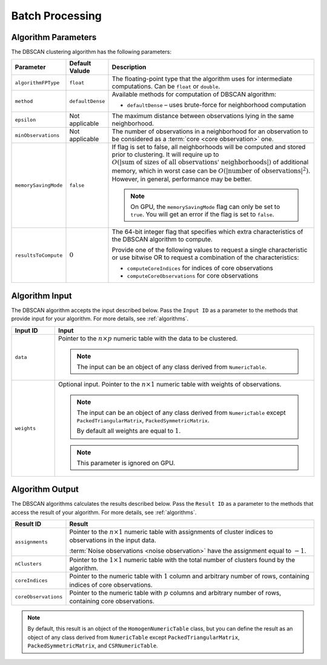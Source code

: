 .. ******************************************************************************
.. * Copyright 2020-2021 Intel Corporation
.. *
.. * Licensed under the Apache License, Version 2.0 (the "License");
.. * you may not use this file except in compliance with the License.
.. * You may obtain a copy of the License at
.. *
.. *     http://www.apache.org/licenses/LICENSE-2.0
.. *
.. * Unless required by applicable law or agreed to in writing, software
.. * distributed under the License is distributed on an "AS IS" BASIS,
.. * WITHOUT WARRANTIES OR CONDITIONS OF ANY KIND, either express or implied.
.. * See the License for the specific language governing permissions and
.. * limitations under the License.
.. *******************************************************************************/

Batch Processing
================

Algorithm Parameters
********************

The DBSCAN clustering algorithm has the following parameters:

.. list-table::
   :widths: 10 10 60
   :header-rows: 1

   * - Parameter
     - Default Valude
     - Description
   * - ``algorithmFPType``
     - ``float``
     - The floating-point type that the algorithm uses for intermediate computations. Can be ``float`` or ``double``.
   * - ``method``
     - ``defaultDense``
     - Available methods for computation of DBSCAN algorithm:

       - ``defaultDense`` – uses brute-force for neighborhood computation

   * - ``epsilon``
     - Not applicable
     - The maximum distance between observations lying in the same neighborhood.
   * - ``minObservations``
     - Not applicable
     - The number of observations in a neighborhood for an observation to be considered as a :term:`core <core observation>` one.
   * - ``memorySavingMode``
     - ``false``
     - If flag is set to false, all neighborhoods will be computed and stored prior to clustering.
       It will require up to :math:`O(|\text{sum of sizes of all observations' neighborhoods}|)` of additional memory, 
       which in worst case can be :math:`O(|\text{number of observations}|^2)`. However, in general, performance may be better.

       .. note:: 
          On GPU, the ``memorySavingMode`` flag can only be set to ``true``.
          You will get an error if the flag is set to ``false``.

   * - ``resultsToCompute``
     - :math:`0`
     - The 64-bit integer flag that specifies which extra characteristics of the DBSCAN algorithm to compute.
        
       Provide one of the following values to request a single characteristic or
       use bitwise OR to request a combination of the characteristics:

       - ``computeCoreIndices`` for indices of core observations
       - ``computeCoreObservations`` for core observations

Algorithm Input
***************

The DBSCAN algorithm accepts the input described below.
Pass the ``Input ID`` as a parameter to the methods that provide input for your algorithm.
For more details, see :ref:`algorithms`.

.. list-table::
   :widths: 10 60
   :header-rows: 1

   * - Input ID
     - Input
   * - ``data``
     - Pointer to the :math:`n \times p` numeric table with the data to be clustered.

       .. note:: The input can be an object of any class derived from ``NumericTable``.

   * - ``weights``
     - Optional input. Pointer to the :math:`n \times 1` numeric table with weights of observations.

       .. note::
       
         The input can be an object of any class derived from ``NumericTable``
         except ``PackedTriangularMatrix``, ``PackedSymmetricMatrix``.
         
         By default all weights are equal to :math:`1`.

       .. note::

         This parameter is ignored on GPU.

Algorithm Output
****************

The DBSCAN algorithms calculates the results described below.
Pass the ``Result ID`` as a parameter to the methods that access the result of your algorithm.
For more details, see :ref:`algorithms`.

.. list-table::
   :widths: 10 60
   :header-rows: 1

   * - Result ID
     - Result
   * - ``assignments``
     - Pointer to the :math:`n \times 1` numeric table with assignments of cluster indices to observations in the input data.
       
       :term:`Noise observations <noise observation>` have the assignment equal to :math:`-1`.

   * - ``nClusters``
     - Pointer to the :math:`1 \times 1` numeric table with the total number of clusters found by the algorithm.
   * - ``coreIndices``
     - Pointer to the numeric table with :math:`1` column and arbitrary number of rows, containing indices of core observations.
   * - ``coreObservations``
     - Pointer to the numeric table with :math:`p` columns and arbitrary number of rows, containing core observations.

.. note::

    By default, this result is an object of the ``HomogenNumericTable`` class,
    but you can define the result as an object of any class derived from ``NumericTable``
    except ``PackedTriangularMatrix``, ``PackedSymmetricMatrix``, and ``CSRNumericTable``.

